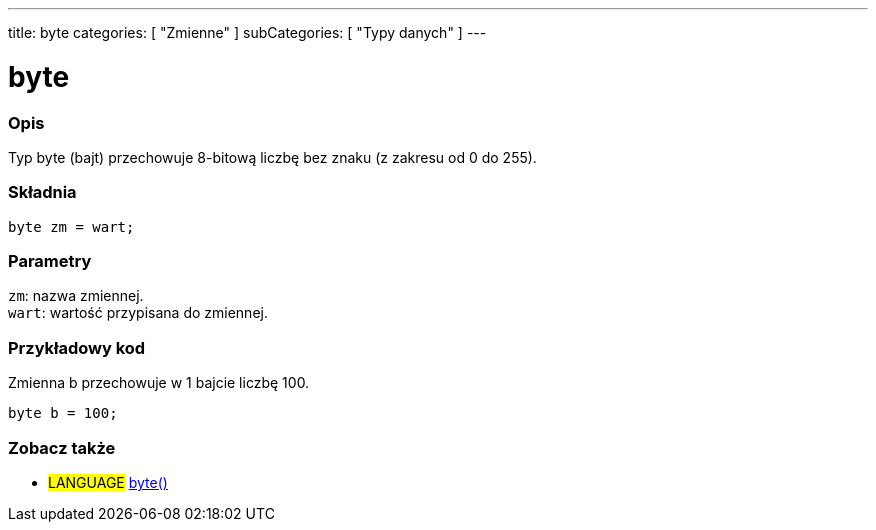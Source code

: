 ---
title: byte
categories: [ "Zmienne" ]
subCategories: [ "Typy danych" ]
---

= byte

// POCZĄTEK SEKCJI OPISOWEJ
[#overview]
--

[float]
=== Opis
Typ byte (bajt) przechowuje 8-bitową liczbę bez znaku (z zakresu od 0 do 255).
[%hardbreaks]


[float]
=== Składnia
`byte zm = wart;`


[float]
=== Parametry
`zm`: nazwa zmiennej. +
`wart`: wartość przypisana do zmiennej.

--
// KONIEC SEKCJI OPISOWEJ




// POCZĄTEK SEKCJI JAK UŻYWAĆ
[#howtouse]
--

[float]
=== Przykładowy kod
// Opisz, na czym polega przykładowy kod i dodaj odpowiedni kod ►►►►► NINIEJSZA SEKCJA JEST OBOWIĄZKOWA ◄◄◄◄◄
Zmienna b przechowuje w 1 bajcie liczbę 100.

[source,arduino]
----
byte b = 100;
----

--
// KONIEC SEKCJI JAK UŻYWAĆ


// POCZĄTEK SEKCJI ZOBACZ TAKŻE
[#see_also]
--

[float]
=== Zobacz także

[role="language"]
* #LANGUAGE# link:../../conversion/bytecast[byte()]

--
// KONIEC SEKCJI ZOBACZ TAKŻE
